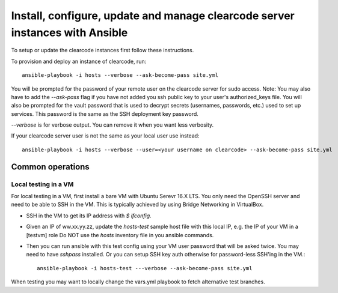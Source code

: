 ============================================================================
Install, configure, update and manage clearcode server instances with Ansible
============================================================================

To setup or update the clearcode instances first follow these instructions.

To provision and deploy an instance of clearcode, run::

    ansible-playbook -i hosts --verbose --ask-become-pass site.yml


You will be prompted for the password of your remote user on the clearcode server
for sudo access. Note: You may also have to add the `--ask-pass` flag if you have not
added you ssh public key to your user's authorized_keys file. You will also be prompted
for the vault password that is used to decrypt secrets (usernames, passwords, etc.) used
to set up services. This password is the same as the SSH deployment key password.

`--verbose` is for verbose output. You can remove it when you want less verbosity.

If your clearcode server user is not the same as your local user use instead::

    ansible-playbook -i hosts --verbose --user=<your username on clearcode> --ask-become-pass site.yml


Common operations
-----------------


Local testing in a VM
~~~~~~~~~~~~~~~~~~~~~
For local testing in a VM, first install a bare VM with Ubuntu Serevr 16.X LTS.
You only need the OpenSSH server and need to be able to SSH in the VM.
This is typically achieved by using Bridge Networking in VirtualBox.

- SSH in the VM to get its IP address with `$ ifconfig`.
- Given an IP of ww.xx.yy.zz, update the `hosts-test` sample host file with this local IP,
  e.g. the IP of your VM in a [testvm] role
  Do NOT use the `hosts` inventory file in you ansible commands.
- Then you can run ansible with this test config using your VM user password that will be
  asked twice. You may need to have `sshpass` installed. Or you can setup SSH key auth
  otherwise for password-less SSH'ing in the VM.::

    ansible-playbook -i hosts-test ---verbose --ask-become-pass site.yml

When testing you may want to locally change the vars.yml playbook to fetch
alternative test branches.
